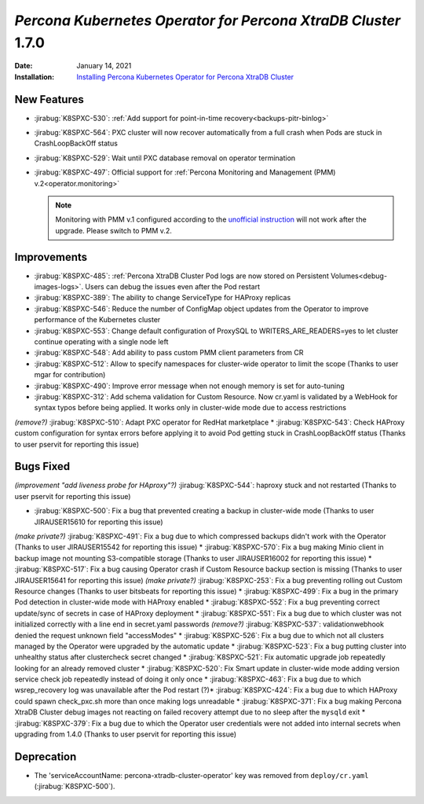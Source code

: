 .. rn:: 1.6.0

================================================================================
*Percona Kubernetes Operator for Percona XtraDB Cluster* 1.7.0
================================================================================

:Date: January 14, 2021
:Installation: `Installing Percona Kubernetes Operator for Percona XtraDB Cluster <https://www.percona.com/doc/kubernetes-operator-for-pxc/index.html#quickstart-guides>`_

New Features
================================================================================

* :jirabug:`K8SPXC-530`: :ref:`Add support for point-in-time recovery<backups-pitr-binlog>`
* :jirabug:`K8SPXC-564`: PXC cluster will now recover automatically from a full crash when Pods are stuck in CrashLoopBackOff status
* :jirabug:`K8SPXC-529`: Wait until PXC database removal on operator termination
* :jirabug:`K8SPXC-497`: Official support for :ref:`Percona Monitoring and Management (PMM) v.2<operator.monitoring>`

  .. note:: Monitoring with PMM v.1 configured according to the `unofficial instruction <https://www.percona.com/blog/2020/07/23/using-percona-kubernetes-operators-with-percona-monitoring-and-management/>`_
     will not work after the upgrade. Please switch to PMM v.2.

Improvements
================================================================================

* :jirabug:`K8SPXC-485`: :ref:`Percona XtraDB Cluster Pod logs are now stored on Persistent Volumes<debug-images-logs>`. Users can debug the issues even after the Pod restart
* :jirabug:`K8SPXC-389`: The ability to change ServiceType for HAProxy replicas
* :jirabug:`K8SPXC-546`: Reduce the number of ConfigMap object updates from the Operator to improve performance of the Kubernetes cluster
* :jirabug:`K8SPXC-553`: Change default configuration of ProxySQL to WRITERS_ARE_READERS=yes to let cluster continue operating with a single node left
* :jirabug:`K8SPXC-548`: Add ability to pass custom PMM client parameters from CR
* :jirabug:`K8SPXC-512`: Allow to specify namespaces for cluster-wide operator to limit the scope (Thanks to user mgar for contribution)
* :jirabug:`K8SPXC-490`: Improve error message when not enough memory is set for auto-tuning
* :jirabug:`K8SPXC-312`: Add schema validation for Custom Resource. Now cr.yaml is validated by a WebHook for syntax typos before being applied. It works only in cluster-wide mode due to access restrictions
*(remove?)* :jirabug:`K8SPXC-510`: Adapt PXC operator for RedHat marketplace
* :jirabug:`K8SPXC-543`: Check HAProxy custom configuration for syntax errors before applying it to avoid Pod getting stuck in CrashLoopBackOff status (Thanks to user pservit for reporting this issue)

Bugs Fixed
================================================================================

*(improvement "add liveness probe for HAproxy"?)* :jirabug:`K8SPXC-544`: haproxy stuck and not restarted (Thanks to user pservit for reporting this issue)


* :jirabug:`K8SPXC-500`: Fix a bug that prevented creating a backup in cluster-wide mode (Thanks to user JIRAUSER15610 for reporting this issue)
*(make private?)* :jirabug:`K8SPXC-491`: Fix a bug due to which compressed backups didn't work with the Operator (Thanks to user JIRAUSER15542 for reporting this issue)
* :jirabug:`K8SPXC-570`: Fix a bug making Minio client in backup image not mounting S3-compatible storage (Thanks to user JIRAUSER16002 for reporting this issue)
* :jirabug:`K8SPXC-517`: Fix a bug causing Operator crash if Custom Resource backup section is missing (Thanks to user JIRAUSER15641 for reporting this issue)
*(make private?)* :jirabug:`K8SPXC-253`: Fix a bug preventing rolling out Custom Resource changes (Thanks to user bitsbeats for reporting this issue)
* :jirabug:`K8SPXC-499`: Fix a bug in the primary Pod detection in cluster-wide mode with HAProxy enabled
* :jirabug:`K8SPXC-552`: Fix a bug preventing correct update/sync of secrets in case of HAProxy deployment
* :jirabug:`K8SPXC-551`: Fix a bug due to which cluster was not initialized correctly with a line end in secret.yaml passwords
*(remove?)* :jirabug:`K8SPXC-537`: validationwebhook denied the request unknown field "accessModes"
* :jirabug:`K8SPXC-526`: Fix a bug due to which not all clusters managed by the Operator were upgraded by the automatic update
* :jirabug:`K8SPXC-523`: Fix a bug putting cluster into unhealthy status after clustercheck secret changed
* :jirabug:`K8SPXC-521`: Fix automatic upgrade job repeatedly looking for an already removed cluster
* :jirabug:`K8SPXC-520`: Fix Smart update in cluster-wide mode adding version service check job repeatedly instead of doing it only once
* :jirabug:`K8SPXC-463`: Fix a bug due to which wsrep_recovery log was unavailable after the Pod restart
(?)* :jirabug:`K8SPXC-424`: Fix a bug due to which HAProxy could spawn check_pxc.sh more than once making logs unreadable
* :jirabug:`K8SPXC-371`: Fix a bug making Percona XtraDB Cluster debug images not reacting on failed recovery attempt due to no sleep after the ``mysqld`` exit
* :jirabug:`K8SPXC-379`: Fix a bug due to which the Operator user credentials were not added into internal secrets when upgrading from 1.4.0 (Thanks to user pservit for reporting this issue)


Deprecation
============

* The 'serviceAccountName: percona-xtradb-cluster-operator' key was removed from ``deploy/cr.yaml`` (:jirabug:`K8SPXC-500`).
